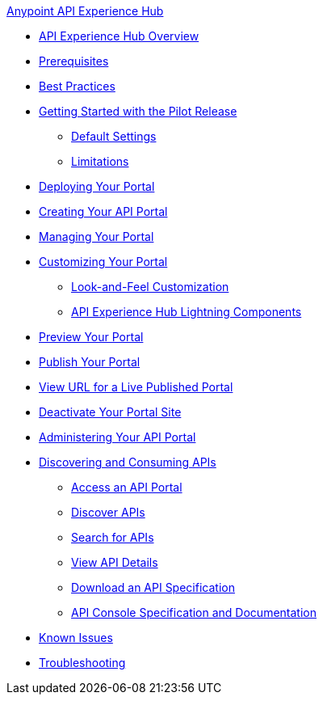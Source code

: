 .xref:index.adoc[Anypoint API Experience Hub]
* xref:index.adoc[API Experience Hub Overview]
* xref:prerequisites.adoc[Prerequisites]
* xref:best-practices.adoc[Best Practices]
* xref:getting-started.adoc[Getting Started with the Pilot Release]
** xref:default-settings.adoc[Default Settings]
** xref:limitations.adoc[Limitations]
* xref:deploying-your-portal.adoc[Deploying Your Portal]
* xref:creating-your-api-portal.adoc[Creating Your API Portal]
* xref:managing-your-portal.adoc[Managing Your Portal]
* xref:customizing-your-portal.adoc[Customizing Your Portal]
** xref:look-and-feel-customization.adoc[Look-and-Feel Customization]
** xref:api-experience-hub-lightning-components.adoc[API Experience Hub Lightning Components]
* xref:preview-your-portal.adoc[Preview Your Portal]
* xref:publish-your-portal.adoc[Publish Your Portal]
* xref:view-url-for-a-live-published-portal.adoc[View URL for a Live Published Portal]
* xref:deactivate-your-portal-site.adoc[Deactivate Your Portal Site]
* xref:administering-your-portal.adoc[Administering Your API Portal]
* xref:discovering-and-consuming-apis.adoc[Discovering and Consuming APIs]
** xref:access-an-api-portal.adoc[Access an API Portal]
** xref:discover-apis.adoc[Discover APIs]
** xref:search-for-apis[Search for APIs]
** xref:view-api-details.adoc[View API Details]
** xref:download-an-api-specification.adoc[Download an API Specification]
** xref:api-console-specification-and-documentation.adoc[API Console Specification and Documentation]
* xref:known-issues.adoc[Known Issues]
* xref:troubleshooting[Troubleshooting]

